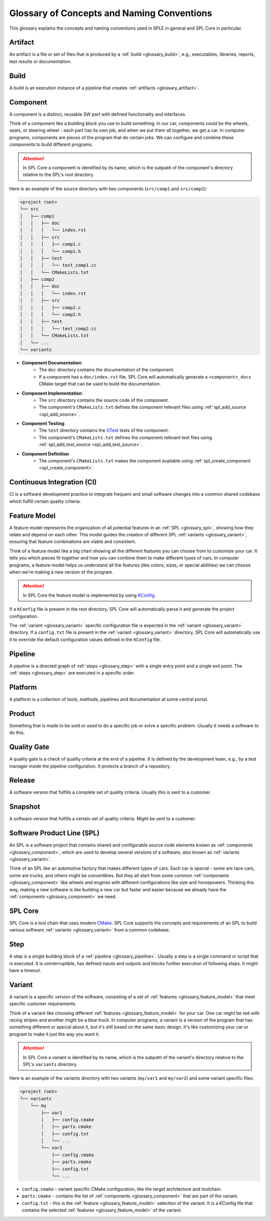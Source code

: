 Glossary of Concepts and Naming Conventions
===========================================

This glossary explains the concepts and naming conventions used in SPLE in general and SPL Core in particular.


.. _glossary_artifact:

Artifact
--------

An artifact is a file or set of files that is produced by a :ref:`build <glossary_build>`, e.g., executables, libraries, reports, test results or documentation.


.. _glossary_build:

Build
-----

A build is an execution instance of a pipeline that creates :ref:`artifacts <glossary_artifact>`.


.. _glossary_component:

Component
---------

A component is a distinct, reusable SW part with defined functionality and interfaces.

Think of a component like a building block you use to build something.
In our car, components could be the wheels, seats, or steering wheel - each part has its own job, and when we put them all together, we get a car.
In computer programs, components are pieces of the program that do certain jobs.
We can configure and combine these components to build different programs.

.. attention::
    In SPL Core a component is identified by its name, which is the subpath of the component's directory relative to the SPL's root directory.

Here is an example of the source directory with two components (``src/comp1`` and ``src/comp2``):

.. code-block::

    <project root>
    └── src
    │   ├── comp1
    │   │   ├── doc
    │   │   │   └── index.rst
    │   │   ├── src
    │   │   │   ├── comp1.c
    │   │   │   └── comp1.h
    │   │   ├── test
    │   │   │   └── test_comp1.cc
    │   │   └── CMakeLists.txt
    │   ├── comp2
    │   │   ├── doc
    │   │   │   └── index.rst
    │   │   ├── src
    │   │   │   ├── comp2.c
    │   │   │   └── comp2.h
    │   │   ├── test
    │   │   │   └── test_comp2.cc
    │   │   └── CMakeLists.txt
    │   └── ...
    └── variants

* **Component Documentation**:
    * The ``doc`` directory contains the documentation of the component.
    * If a component has a ``doc/index.rst`` file, SPL Core will automatically generate a ``<component>_docs`` CMake target that can be used to build the documentation.
* **Component Implementation**:
    * The ``src`` directory contains the source code of the component.
    * The component's ``CMakeLists.txt`` defines the component relevant files using :ref:`spl_add_source <spl_add_source>`.
* **Component Testing**:
    * The ``test`` directory contains the `GTest <https://github.com/google/googletest>`_ tests of the component.
    * The component's ``CMakeLists.txt`` defines the component relevant test files using :ref:`spl_add_test_source <spl_add_test_source>`.
* **Component Definition**
    * The component's ``CMakeLists.txt`` makes the component available using :ref:`spl_create_component <spl_create_component>`.


.. _glossary_ci:

Continuous Integration (CI)
---------------------------

CI is a software development practice to integrate frequent and small software changes into a common shared codebase which fulfill certain quality criteria.


.. _glossary_feature_model:

Feature Model
-------------

A feature model represents the organization of all potential features in an :ref:`SPL <glossary_spl>`, showing how they relate and depend on each other.
This model guides the creation of different SPL :ref:`variants <glossary_variant>`, ensuring that feature combinations are viable and consistent.

Think of a feature model like a big chart showing all the different features you can choose from to customize your car.
It tells you which pieces fit together and how you can combine them to make different types of cars.
In computer programs, a feature model helps us understand all the features (like colors, sizes, or special abilities) we can choose when we're making a new version of the program.

.. attention::
    In SPL Core the feature model is implemented by using `KConfig <https://www.kernel.org/doc/html/latest/kbuild/kconfig-language.html>`_.

If a ``KConfig`` file is present in the root directory, SPL Core will automatically parse it and generate the project configuration.

The :ref:`variant <glossary_variant>` specific configuration file is expected in the :ref:`variant <glossary_variant>` directory.
If a ``config.txt`` file is present in the :ref:`variant <glossary_variant>` directory, SPL Core will automatically use it to override the default configuration values defined in the ``KConfig`` file.


.. _glossary_pipeline:

Pipeline
--------

A pipeline is a directed graph of :ref:`steps <glossary_step>` with a single entry point and a single exit point. The :ref:`steps <glossary_step>` are executed in a specific order.


.. _glossary_platform:

Platform
--------

A platform is a collection of tools, methods, pipelines and documentation at some central portal.


.. _glossary_product:

Product
-------

Something that is made to be sold or used to do a specific job or solve a specific problem. Usually it needs a software to do this.


.. _glossary_quality_gate:

Quality Gate
------------

A quality gate is a check of quality criteria at the end of a pipeline.
It is defined by the development team, e.g., by a test manager inside the pipeline configuration.
It protects a branch of a repository.

.. _glossary_release:

Release
-------

A software version that fulfills a complete set of quality criteria. Usually this is sent to a customer.


.. _glossary_snapshot:

Snapshot
--------

A software version that fulfills a certain set of quality criteria. Might be sent to a customer.


.. _glossary_spl:

Software Product Line (SPL)
---------------------------

An SPL is a software project that contains shared and configurable source code elements known as :ref:`components <glossary_component>`, which are used to develop several versions of a software, also known as :ref:`variants <glossary_variant>`.

Think of an SPL like an automotive factory that makes different types of cars.
Each car is special - some are race cars, some are trucks, and others might be convertibles.
But they all start from some common :ref:`components <glossary_component>` like wheels and engines with different configurations like size and horsepowers.
Thinking this way, making a new software is like building a new car but faster and easier because we already have the :ref:`components <glossary_component>` we need.


.. _glossary_spl_core:

SPL Core
--------

SPL Core is a tool chain that uses modern `CMake <https://cmake.org/>`_.
SPL Core supports the concepts and requirements of an SPL to build various software :ref:`variants <glossary_variant>` from a common codebase.


.. _glossary_step:

Step
----

A step is a single building block of a :ref:`pipeline <glossary_pipeline>`.
Usually a step is a single command or script that is executed.
It is uninterruptible, has defined inputs and outputs and blocks further execution of following steps.
It might have a timeout.


.. _glossary_variant:

Variant
-------

A variant is a specific version of the software, consisting of a set of :ref:`features <glossary_feature_model>` that meet specific customer requirements.

Think of a variant like choosing different :ref:`features <glossary_feature_model>` for your car.
One car might be red with racing stripes and another might be a blue truck.
In computer programs, a variant is a version of the program that has something different or special about it, but it's still based on the same basic design.
It's like customizing your car or program to make it just the way you want it.

.. attention::
    In SPL Core a variant is identified by its name, which is the subpath of the variant's directory relative to the SPL's ``variants`` directory.

Here is an example of the variants directory with two variants (``my/var1`` and ``my/var2``) and some variant specific files:

.. code-block::

    <project root>
    └── variants
        └── my
            ├── var1
            │   ├── config.cmake
            │   ├── parts.cmake
            │   ├── config.txt
            │   └── ...
            └── var2
                ├── config.cmake
                ├── parts.cmake
                ├── config.txt
                └── ...


* ``config.cmake`` - variant specific CMake configuration, like the target architecture and toolchain.
* ``parts.cmake`` - contains the list of :ref:`components <glossary_component>` that are part of the variant.
* ``config.txt`` - this is the :ref:`feature <glossary_feature_model>` selection of the variant. It is a KConfig file that contains the selected :ref:`features <glossary_feature_model>` of the variant.
